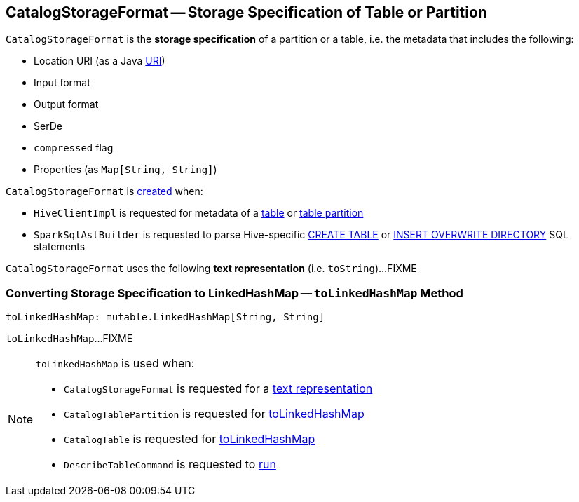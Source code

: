 == [[CatalogStorageFormat]] CatalogStorageFormat -- Storage Specification of Table or Partition

:java-version: 8
:java-api: https://docs.oracle.com/javase/{java-version}/docs/api

[[creating-instance]]
`CatalogStorageFormat` is the *storage specification* of a partition or a table, i.e. the metadata that includes the following:

* [[locationUri]] Location URI (as a Java {java-api}/java/net/URI.html[URI])
* [[inputFormat]] Input format
* [[outputFormat]] Output format
* [[serde]] SerDe
* [[compressed]] `compressed` flag
* [[properties]] Properties (as `Map[String, String]`)

`CatalogStorageFormat` is <<creating-instance, created>> when:

* `HiveClientImpl` is requested for metadata of a link:hive/HiveClientImpl.adoc#getTableOption[table] or link:hive/HiveClientImpl.adoc#fromHivePartition[table partition]

* `SparkSqlAstBuilder` is requested to parse Hive-specific link:spark-sql-SparkSqlAstBuilder.adoc#visitCreateHiveTable[CREATE TABLE] or link:spark-sql-SparkSqlAstBuilder.adoc#visitInsertOverwriteHiveDir[INSERT OVERWRITE DIRECTORY] SQL statements

[[toString]]
`CatalogStorageFormat` uses the following *text representation* (i.e. `toString`)...FIXME

=== [[toLinkedHashMap]] Converting Storage Specification to LinkedHashMap -- `toLinkedHashMap` Method

[source, scala]
----
toLinkedHashMap: mutable.LinkedHashMap[String, String]
----

`toLinkedHashMap`...FIXME

[NOTE]
====
`toLinkedHashMap` is used when:

* `CatalogStorageFormat` is requested for a <<toString, text representation>>

* `CatalogTablePartition` is requested for link:spark-sql-CatalogTablePartition.adoc#toLinkedHashMap[toLinkedHashMap]

* `CatalogTable` is requested for link:spark-sql-CatalogTable.adoc#toLinkedHashMap[toLinkedHashMap]

* `DescribeTableCommand` is requested to link:spark-sql-LogicalPlan-DescribeTableCommand.adoc#run[run]
====

